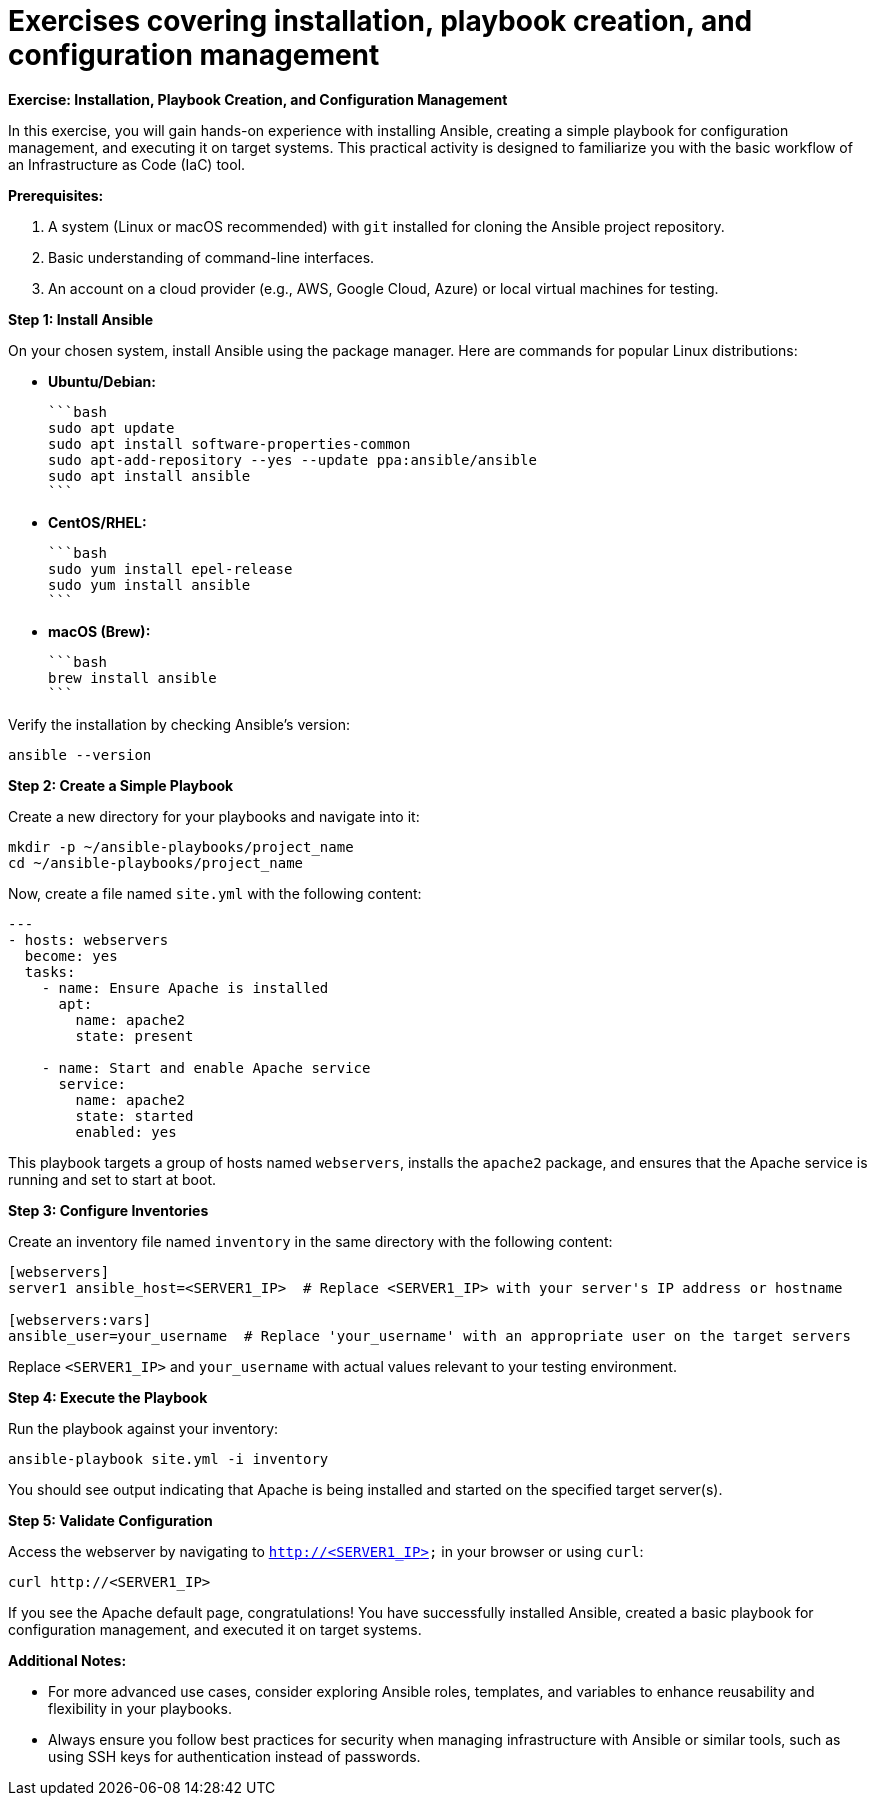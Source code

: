 #  Exercises covering installation, playbook creation, and configuration management

**Exercise: Installation, Playbook Creation, and Configuration Management**

In this exercise, you will gain hands-on experience with installing Ansible, creating a simple playbook for configuration management, and executing it on target systems. This practical activity is designed to familiarize you with the basic workflow of an Infrastructure as Code (IaC) tool.

**Prerequisites:**

1. A system (Linux or macOS recommended) with `git` installed for cloning the Ansible project repository.
2. Basic understanding of command-line interfaces.
3. An account on a cloud provider (e.g., AWS, Google Cloud, Azure) or local virtual machines for testing.

**Step 1: Install Ansible**

On your chosen system, install Ansible using the package manager. Here are commands for popular Linux distributions:

- **Ubuntu/Debian:**

  ```bash
  sudo apt update
  sudo apt install software-properties-common
  sudo apt-add-repository --yes --update ppa:ansible/ansible
  sudo apt install ansible
  ```

- **CentOS/RHEL:**

  ```bash
  sudo yum install epel-release
  sudo yum install ansible
  ```

- **macOS (Brew):**

  ```bash
  brew install ansible
  ```

Verify the installation by checking Ansible's version:

```bash
ansible --version
```

**Step 2: Create a Simple Playbook**

Create a new directory for your playbooks and navigate into it:

```bash
mkdir -p ~/ansible-playbooks/project_name
cd ~/ansible-playbooks/project_name
```

Now, create a file named `site.yml` with the following content:

```yaml
---
- hosts: webservers
  become: yes
  tasks:
    - name: Ensure Apache is installed
      apt:
        name: apache2
        state: present

    - name: Start and enable Apache service
      service:
        name: apache2
        state: started
        enabled: yes
```

This playbook targets a group of hosts named `webservers`, installs the `apache2` package, and ensures that the Apache service is running and set to start at boot.

**Step 3: Configure Inventories**

Create an inventory file named `inventory` in the same directory with the following content:

```ini
[webservers]
server1 ansible_host=<SERVER1_IP>  # Replace <SERVER1_IP> with your server's IP address or hostname

[webservers:vars]
ansible_user=your_username  # Replace 'your_username' with an appropriate user on the target servers
```

Replace `<SERVER1_IP>` and `your_username` with actual values relevant to your testing environment.

**Step 4: Execute the Playbook**

Run the playbook against your inventory:

```bash
ansible-playbook site.yml -i inventory
```

You should see output indicating that Apache is being installed and started on the specified target server(s).

**Step 5: Validate Configuration**

Access the webserver by navigating to `http://<SERVER1_IP>` in your browser or using `curl`:

```bash
curl http://<SERVER1_IP>
```

If you see the Apache default page, congratulations! You have successfully installed Ansible, created a basic playbook for configuration management, and executed it on target systems.

**Additional Notes:**

- For more advanced use cases, consider exploring Ansible roles, templates, and variables to enhance reusability and flexibility in your playbooks.
- Always ensure you follow best practices for security when managing infrastructure with Ansible or similar tools, such as using SSH keys for authentication instead of passwords.